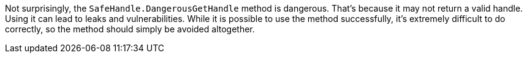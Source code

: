 Not surprisingly, the ``++SafeHandle.DangerousGetHandle++`` method is dangerous. That's because it may not return a valid handle. Using it can lead to leaks and vulnerabilities. While it is possible to use the method successfully, it's extremely difficult to do correctly, so the method should simply be avoided altogether.
